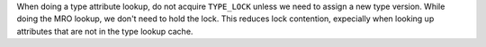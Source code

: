 When doing a type attribute lookup, do not acquire ``TYPE_LOCK`` unless we need
to assign a new type version.  While doing the MRO lookup, we don't need to
hold the lock.  This reduces lock contention, expecially when looking up
attributes that are not in the type lookup cache.

